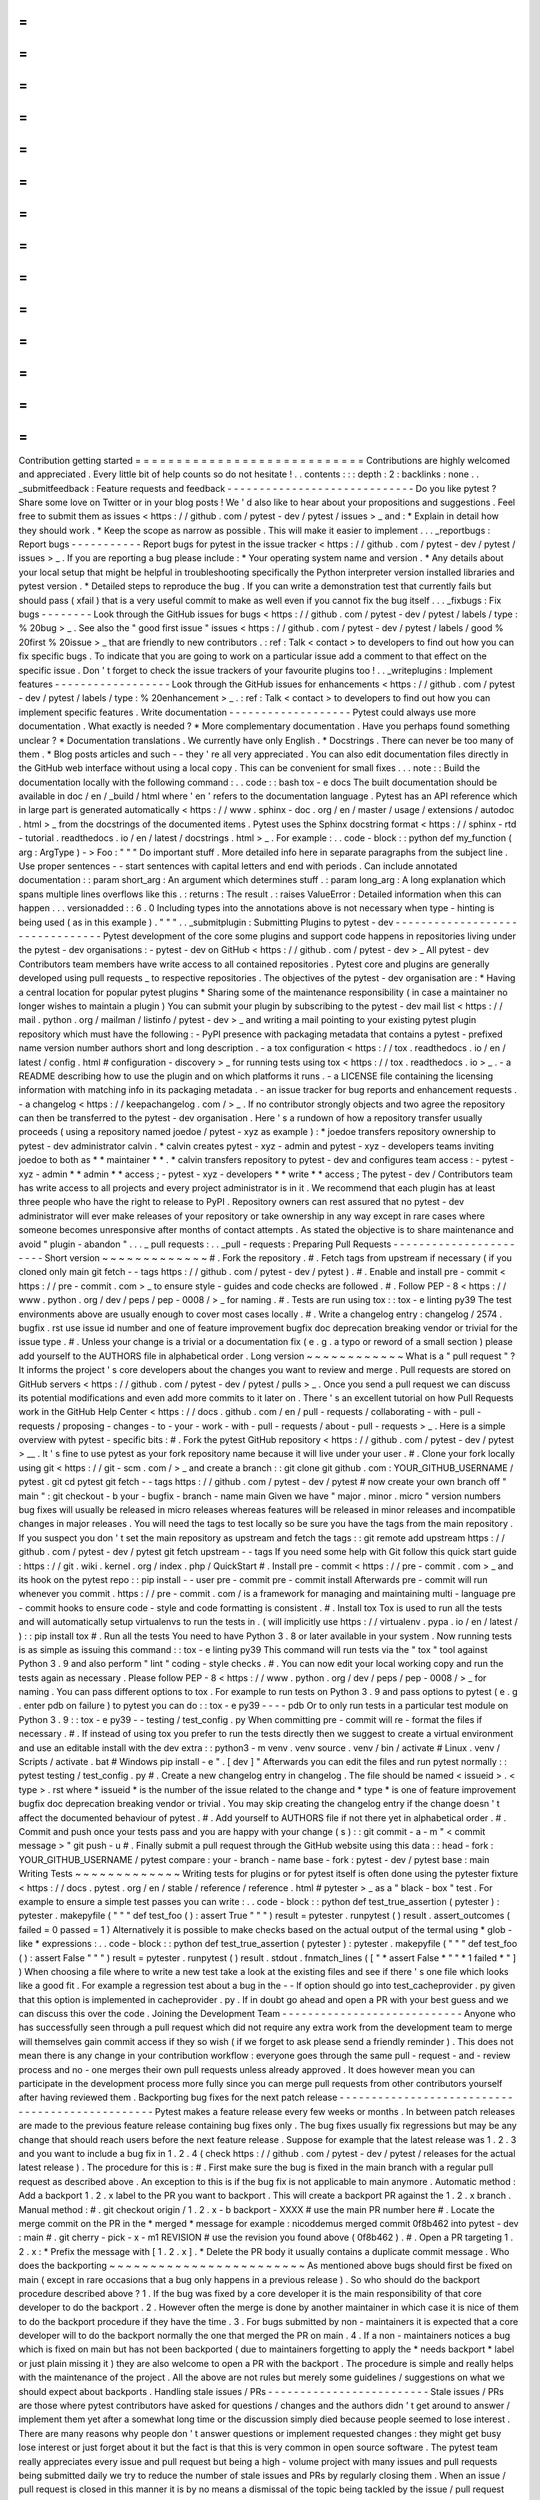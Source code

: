 =
=
=
=
=
=
=
=
=
=
=
=
=
=
=
=
=
=
=
=
=
=
=
=
=
=
=
=
Contribution
getting
started
=
=
=
=
=
=
=
=
=
=
=
=
=
=
=
=
=
=
=
=
=
=
=
=
=
=
=
=
Contributions
are
highly
welcomed
and
appreciated
.
Every
little
bit
of
help
counts
so
do
not
hesitate
!
.
.
contents
:
:
:
depth
:
2
:
backlinks
:
none
.
.
_submitfeedback
:
Feature
requests
and
feedback
-
-
-
-
-
-
-
-
-
-
-
-
-
-
-
-
-
-
-
-
-
-
-
-
-
-
-
-
-
Do
you
like
pytest
?
Share
some
love
on
Twitter
or
in
your
blog
posts
!
We
'
d
also
like
to
hear
about
your
propositions
and
suggestions
.
Feel
free
to
submit
them
as
issues
<
https
:
/
/
github
.
com
/
pytest
-
dev
/
pytest
/
issues
>
_
and
:
*
Explain
in
detail
how
they
should
work
.
*
Keep
the
scope
as
narrow
as
possible
.
This
will
make
it
easier
to
implement
.
.
.
_reportbugs
:
Report
bugs
-
-
-
-
-
-
-
-
-
-
-
Report
bugs
for
pytest
in
the
issue
tracker
<
https
:
/
/
github
.
com
/
pytest
-
dev
/
pytest
/
issues
>
_
.
If
you
are
reporting
a
bug
please
include
:
*
Your
operating
system
name
and
version
.
*
Any
details
about
your
local
setup
that
might
be
helpful
in
troubleshooting
specifically
the
Python
interpreter
version
installed
libraries
and
pytest
version
.
*
Detailed
steps
to
reproduce
the
bug
.
If
you
can
write
a
demonstration
test
that
currently
fails
but
should
pass
(
xfail
)
that
is
a
very
useful
commit
to
make
as
well
even
if
you
cannot
fix
the
bug
itself
.
.
.
_fixbugs
:
Fix
bugs
-
-
-
-
-
-
-
-
Look
through
the
GitHub
issues
for
bugs
<
https
:
/
/
github
.
com
/
pytest
-
dev
/
pytest
/
labels
/
type
:
%
20bug
>
_
.
See
also
the
"
good
first
issue
"
issues
<
https
:
/
/
github
.
com
/
pytest
-
dev
/
pytest
/
labels
/
good
%
20first
%
20issue
>
_
that
are
friendly
to
new
contributors
.
:
ref
:
Talk
<
contact
>
to
developers
to
find
out
how
you
can
fix
specific
bugs
.
To
indicate
that
you
are
going
to
work
on
a
particular
issue
add
a
comment
to
that
effect
on
the
specific
issue
.
Don
'
t
forget
to
check
the
issue
trackers
of
your
favourite
plugins
too
!
.
.
_writeplugins
:
Implement
features
-
-
-
-
-
-
-
-
-
-
-
-
-
-
-
-
-
-
Look
through
the
GitHub
issues
for
enhancements
<
https
:
/
/
github
.
com
/
pytest
-
dev
/
pytest
/
labels
/
type
:
%
20enhancement
>
_
.
:
ref
:
Talk
<
contact
>
to
developers
to
find
out
how
you
can
implement
specific
features
.
Write
documentation
-
-
-
-
-
-
-
-
-
-
-
-
-
-
-
-
-
-
-
Pytest
could
always
use
more
documentation
.
What
exactly
is
needed
?
*
More
complementary
documentation
.
Have
you
perhaps
found
something
unclear
?
*
Documentation
translations
.
We
currently
have
only
English
.
*
Docstrings
.
There
can
never
be
too
many
of
them
.
*
Blog
posts
articles
and
such
-
-
they
'
re
all
very
appreciated
.
You
can
also
edit
documentation
files
directly
in
the
GitHub
web
interface
without
using
a
local
copy
.
This
can
be
convenient
for
small
fixes
.
.
.
note
:
:
Build
the
documentation
locally
with
the
following
command
:
.
.
code
:
:
bash
tox
-
e
docs
The
built
documentation
should
be
available
in
doc
/
en
/
_build
/
html
where
'
en
'
refers
to
the
documentation
language
.
Pytest
has
an
API
reference
which
in
large
part
is
generated
automatically
<
https
:
/
/
www
.
sphinx
-
doc
.
org
/
en
/
master
/
usage
/
extensions
/
autodoc
.
html
>
_
from
the
docstrings
of
the
documented
items
.
Pytest
uses
the
Sphinx
docstring
format
<
https
:
/
/
sphinx
-
rtd
-
tutorial
.
readthedocs
.
io
/
en
/
latest
/
docstrings
.
html
>
_
.
For
example
:
.
.
code
-
block
:
:
python
def
my_function
(
arg
:
ArgType
)
-
>
Foo
:
"
"
"
Do
important
stuff
.
More
detailed
info
here
in
separate
paragraphs
from
the
subject
line
.
Use
proper
sentences
-
-
start
sentences
with
capital
letters
and
end
with
periods
.
Can
include
annotated
documentation
:
:
param
short_arg
:
An
argument
which
determines
stuff
.
:
param
long_arg
:
A
long
explanation
which
spans
multiple
lines
overflows
like
this
.
:
returns
:
The
result
.
:
raises
ValueError
:
Detailed
information
when
this
can
happen
.
.
.
versionadded
:
:
6
.
0
Including
types
into
the
annotations
above
is
not
necessary
when
type
-
hinting
is
being
used
(
as
in
this
example
)
.
"
"
"
.
.
_submitplugin
:
Submitting
Plugins
to
pytest
-
dev
-
-
-
-
-
-
-
-
-
-
-
-
-
-
-
-
-
-
-
-
-
-
-
-
-
-
-
-
-
-
-
-
Pytest
development
of
the
core
some
plugins
and
support
code
happens
in
repositories
living
under
the
pytest
-
dev
organisations
:
-
pytest
-
dev
on
GitHub
<
https
:
/
/
github
.
com
/
pytest
-
dev
>
_
All
pytest
-
dev
Contributors
team
members
have
write
access
to
all
contained
repositories
.
Pytest
core
and
plugins
are
generally
developed
using
pull
requests
_
to
respective
repositories
.
The
objectives
of
the
pytest
-
dev
organisation
are
:
*
Having
a
central
location
for
popular
pytest
plugins
*
Sharing
some
of
the
maintenance
responsibility
(
in
case
a
maintainer
no
longer
wishes
to
maintain
a
plugin
)
You
can
submit
your
plugin
by
subscribing
to
the
pytest
-
dev
mail
list
<
https
:
/
/
mail
.
python
.
org
/
mailman
/
listinfo
/
pytest
-
dev
>
_
and
writing
a
mail
pointing
to
your
existing
pytest
plugin
repository
which
must
have
the
following
:
-
PyPI
presence
with
packaging
metadata
that
contains
a
pytest
-
prefixed
name
version
number
authors
short
and
long
description
.
-
a
tox
configuration
<
https
:
/
/
tox
.
readthedocs
.
io
/
en
/
latest
/
config
.
html
#
configuration
-
discovery
>
_
for
running
tests
using
tox
<
https
:
/
/
tox
.
readthedocs
.
io
>
_
.
-
a
README
describing
how
to
use
the
plugin
and
on
which
platforms
it
runs
.
-
a
LICENSE
file
containing
the
licensing
information
with
matching
info
in
its
packaging
metadata
.
-
an
issue
tracker
for
bug
reports
and
enhancement
requests
.
-
a
changelog
<
https
:
/
/
keepachangelog
.
com
/
>
_
.
If
no
contributor
strongly
objects
and
two
agree
the
repository
can
then
be
transferred
to
the
pytest
-
dev
organisation
.
Here
'
s
a
rundown
of
how
a
repository
transfer
usually
proceeds
(
using
a
repository
named
joedoe
/
pytest
-
xyz
as
example
)
:
*
joedoe
transfers
repository
ownership
to
pytest
-
dev
administrator
calvin
.
*
calvin
creates
pytest
-
xyz
-
admin
and
pytest
-
xyz
-
developers
teams
inviting
joedoe
to
both
as
*
*
maintainer
*
*
.
*
calvin
transfers
repository
to
pytest
-
dev
and
configures
team
access
:
-
pytest
-
xyz
-
admin
*
*
admin
*
*
access
;
-
pytest
-
xyz
-
developers
*
*
write
*
*
access
;
The
pytest
-
dev
/
Contributors
team
has
write
access
to
all
projects
and
every
project
administrator
is
in
it
.
We
recommend
that
each
plugin
has
at
least
three
people
who
have
the
right
to
release
to
PyPI
.
Repository
owners
can
rest
assured
that
no
pytest
-
dev
administrator
will
ever
make
releases
of
your
repository
or
take
ownership
in
any
way
except
in
rare
cases
where
someone
becomes
unresponsive
after
months
of
contact
attempts
.
As
stated
the
objective
is
to
share
maintenance
and
avoid
"
plugin
-
abandon
"
.
.
.
_
pull
requests
:
.
.
_pull
-
requests
:
Preparing
Pull
Requests
-
-
-
-
-
-
-
-
-
-
-
-
-
-
-
-
-
-
-
-
-
-
-
Short
version
~
~
~
~
~
~
~
~
~
~
~
~
~
#
.
Fork
the
repository
.
#
.
Fetch
tags
from
upstream
if
necessary
(
if
you
cloned
only
main
git
fetch
-
-
tags
https
:
/
/
github
.
com
/
pytest
-
dev
/
pytest
)
.
#
.
Enable
and
install
pre
-
commit
<
https
:
/
/
pre
-
commit
.
com
>
_
to
ensure
style
-
guides
and
code
checks
are
followed
.
#
.
Follow
PEP
-
8
<
https
:
/
/
www
.
python
.
org
/
dev
/
peps
/
pep
-
0008
/
>
_
for
naming
.
#
.
Tests
are
run
using
tox
:
:
tox
-
e
linting
py39
The
test
environments
above
are
usually
enough
to
cover
most
cases
locally
.
#
.
Write
a
changelog
entry
:
changelog
/
2574
.
bugfix
.
rst
use
issue
id
number
and
one
of
feature
improvement
bugfix
doc
deprecation
breaking
vendor
or
trivial
for
the
issue
type
.
#
.
Unless
your
change
is
a
trivial
or
a
documentation
fix
(
e
.
g
.
a
typo
or
reword
of
a
small
section
)
please
add
yourself
to
the
AUTHORS
file
in
alphabetical
order
.
Long
version
~
~
~
~
~
~
~
~
~
~
~
~
What
is
a
"
pull
request
"
?
It
informs
the
project
'
s
core
developers
about
the
changes
you
want
to
review
and
merge
.
Pull
requests
are
stored
on
GitHub
servers
<
https
:
/
/
github
.
com
/
pytest
-
dev
/
pytest
/
pulls
>
_
.
Once
you
send
a
pull
request
we
can
discuss
its
potential
modifications
and
even
add
more
commits
to
it
later
on
.
There
'
s
an
excellent
tutorial
on
how
Pull
Requests
work
in
the
GitHub
Help
Center
<
https
:
/
/
docs
.
github
.
com
/
en
/
pull
-
requests
/
collaborating
-
with
-
pull
-
requests
/
proposing
-
changes
-
to
-
your
-
work
-
with
-
pull
-
requests
/
about
-
pull
-
requests
>
_
.
Here
is
a
simple
overview
with
pytest
-
specific
bits
:
#
.
Fork
the
pytest
GitHub
repository
<
https
:
/
/
github
.
com
/
pytest
-
dev
/
pytest
>
__
.
It
'
s
fine
to
use
pytest
as
your
fork
repository
name
because
it
will
live
under
your
user
.
#
.
Clone
your
fork
locally
using
git
<
https
:
/
/
git
-
scm
.
com
/
>
_
and
create
a
branch
:
:
git
clone
git
github
.
com
:
YOUR_GITHUB_USERNAME
/
pytest
.
git
cd
pytest
git
fetch
-
-
tags
https
:
/
/
github
.
com
/
pytest
-
dev
/
pytest
#
now
create
your
own
branch
off
"
main
"
:
git
checkout
-
b
your
-
bugfix
-
branch
-
name
main
Given
we
have
"
major
.
minor
.
micro
"
version
numbers
bug
fixes
will
usually
be
released
in
micro
releases
whereas
features
will
be
released
in
minor
releases
and
incompatible
changes
in
major
releases
.
You
will
need
the
tags
to
test
locally
so
be
sure
you
have
the
tags
from
the
main
repository
.
If
you
suspect
you
don
'
t
set
the
main
repository
as
upstream
and
fetch
the
tags
:
:
git
remote
add
upstream
https
:
/
/
github
.
com
/
pytest
-
dev
/
pytest
git
fetch
upstream
-
-
tags
If
you
need
some
help
with
Git
follow
this
quick
start
guide
:
https
:
/
/
git
.
wiki
.
kernel
.
org
/
index
.
php
/
QuickStart
#
.
Install
pre
-
commit
<
https
:
/
/
pre
-
commit
.
com
>
_
and
its
hook
on
the
pytest
repo
:
:
pip
install
-
-
user
pre
-
commit
pre
-
commit
install
Afterwards
pre
-
commit
will
run
whenever
you
commit
.
https
:
/
/
pre
-
commit
.
com
/
is
a
framework
for
managing
and
maintaining
multi
-
language
pre
-
commit
hooks
to
ensure
code
-
style
and
code
formatting
is
consistent
.
#
.
Install
tox
Tox
is
used
to
run
all
the
tests
and
will
automatically
setup
virtualenvs
to
run
the
tests
in
.
(
will
implicitly
use
https
:
/
/
virtualenv
.
pypa
.
io
/
en
/
latest
/
)
:
:
pip
install
tox
#
.
Run
all
the
tests
You
need
to
have
Python
3
.
8
or
later
available
in
your
system
.
Now
running
tests
is
as
simple
as
issuing
this
command
:
:
tox
-
e
linting
py39
This
command
will
run
tests
via
the
"
tox
"
tool
against
Python
3
.
9
and
also
perform
"
lint
"
coding
-
style
checks
.
#
.
You
can
now
edit
your
local
working
copy
and
run
the
tests
again
as
necessary
.
Please
follow
PEP
-
8
<
https
:
/
/
www
.
python
.
org
/
dev
/
peps
/
pep
-
0008
/
>
_
for
naming
.
You
can
pass
different
options
to
tox
.
For
example
to
run
tests
on
Python
3
.
9
and
pass
options
to
pytest
(
e
.
g
.
enter
pdb
on
failure
)
to
pytest
you
can
do
:
:
tox
-
e
py39
-
-
-
-
pdb
Or
to
only
run
tests
in
a
particular
test
module
on
Python
3
.
9
:
:
tox
-
e
py39
-
-
testing
/
test_config
.
py
When
committing
pre
-
commit
will
re
-
format
the
files
if
necessary
.
#
.
If
instead
of
using
tox
you
prefer
to
run
the
tests
directly
then
we
suggest
to
create
a
virtual
environment
and
use
an
editable
install
with
the
dev
extra
:
:
python3
-
m
venv
.
venv
source
.
venv
/
bin
/
activate
#
Linux
.
venv
/
Scripts
/
activate
.
bat
#
Windows
pip
install
-
e
"
.
[
dev
]
"
Afterwards
you
can
edit
the
files
and
run
pytest
normally
:
:
pytest
testing
/
test_config
.
py
#
.
Create
a
new
changelog
entry
in
changelog
.
The
file
should
be
named
<
issueid
>
.
<
type
>
.
rst
where
*
issueid
*
is
the
number
of
the
issue
related
to
the
change
and
*
type
*
is
one
of
feature
improvement
bugfix
doc
deprecation
breaking
vendor
or
trivial
.
You
may
skip
creating
the
changelog
entry
if
the
change
doesn
'
t
affect
the
documented
behaviour
of
pytest
.
#
.
Add
yourself
to
AUTHORS
file
if
not
there
yet
in
alphabetical
order
.
#
.
Commit
and
push
once
your
tests
pass
and
you
are
happy
with
your
change
(
s
)
:
:
git
commit
-
a
-
m
"
<
commit
message
>
"
git
push
-
u
#
.
Finally
submit
a
pull
request
through
the
GitHub
website
using
this
data
:
:
head
-
fork
:
YOUR_GITHUB_USERNAME
/
pytest
compare
:
your
-
branch
-
name
base
-
fork
:
pytest
-
dev
/
pytest
base
:
main
Writing
Tests
~
~
~
~
~
~
~
~
~
~
~
~
~
Writing
tests
for
plugins
or
for
pytest
itself
is
often
done
using
the
pytester
fixture
<
https
:
/
/
docs
.
pytest
.
org
/
en
/
stable
/
reference
/
reference
.
html
#
pytester
>
_
as
a
"
black
-
box
"
test
.
For
example
to
ensure
a
simple
test
passes
you
can
write
:
.
.
code
-
block
:
:
python
def
test_true_assertion
(
pytester
)
:
pytester
.
makepyfile
(
"
"
"
def
test_foo
(
)
:
assert
True
"
"
"
)
result
=
pytester
.
runpytest
(
)
result
.
assert_outcomes
(
failed
=
0
passed
=
1
)
Alternatively
it
is
possible
to
make
checks
based
on
the
actual
output
of
the
termal
using
*
glob
-
like
*
expressions
:
.
.
code
-
block
:
:
python
def
test_true_assertion
(
pytester
)
:
pytester
.
makepyfile
(
"
"
"
def
test_foo
(
)
:
assert
False
"
"
"
)
result
=
pytester
.
runpytest
(
)
result
.
stdout
.
fnmatch_lines
(
[
"
*
assert
False
*
"
"
*
1
failed
*
"
]
)
When
choosing
a
file
where
to
write
a
new
test
take
a
look
at
the
existing
files
and
see
if
there
'
s
one
file
which
looks
like
a
good
fit
.
For
example
a
regression
test
about
a
bug
in
the
-
-
lf
option
should
go
into
test_cacheprovider
.
py
given
that
this
option
is
implemented
in
cacheprovider
.
py
.
If
in
doubt
go
ahead
and
open
a
PR
with
your
best
guess
and
we
can
discuss
this
over
the
code
.
Joining
the
Development
Team
-
-
-
-
-
-
-
-
-
-
-
-
-
-
-
-
-
-
-
-
-
-
-
-
-
-
-
-
Anyone
who
has
successfully
seen
through
a
pull
request
which
did
not
require
any
extra
work
from
the
development
team
to
merge
will
themselves
gain
commit
access
if
they
so
wish
(
if
we
forget
to
ask
please
send
a
friendly
reminder
)
.
This
does
not
mean
there
is
any
change
in
your
contribution
workflow
:
everyone
goes
through
the
same
pull
-
request
-
and
-
review
process
and
no
-
one
merges
their
own
pull
requests
unless
already
approved
.
It
does
however
mean
you
can
participate
in
the
development
process
more
fully
since
you
can
merge
pull
requests
from
other
contributors
yourself
after
having
reviewed
them
.
Backporting
bug
fixes
for
the
next
patch
release
-
-
-
-
-
-
-
-
-
-
-
-
-
-
-
-
-
-
-
-
-
-
-
-
-
-
-
-
-
-
-
-
-
-
-
-
-
-
-
-
-
-
-
-
-
-
-
-
Pytest
makes
a
feature
release
every
few
weeks
or
months
.
In
between
patch
releases
are
made
to
the
previous
feature
release
containing
bug
fixes
only
.
The
bug
fixes
usually
fix
regressions
but
may
be
any
change
that
should
reach
users
before
the
next
feature
release
.
Suppose
for
example
that
the
latest
release
was
1
.
2
.
3
and
you
want
to
include
a
bug
fix
in
1
.
2
.
4
(
check
https
:
/
/
github
.
com
/
pytest
-
dev
/
pytest
/
releases
for
the
actual
latest
release
)
.
The
procedure
for
this
is
:
#
.
First
make
sure
the
bug
is
fixed
in
the
main
branch
with
a
regular
pull
request
as
described
above
.
An
exception
to
this
is
if
the
bug
fix
is
not
applicable
to
main
anymore
.
Automatic
method
:
Add
a
backport
1
.
2
.
x
label
to
the
PR
you
want
to
backport
.
This
will
create
a
backport
PR
against
the
1
.
2
.
x
branch
.
Manual
method
:
#
.
git
checkout
origin
/
1
.
2
.
x
-
b
backport
-
XXXX
#
use
the
main
PR
number
here
#
.
Locate
the
merge
commit
on
the
PR
in
the
*
merged
*
message
for
example
:
nicoddemus
merged
commit
0f8b462
into
pytest
-
dev
:
main
#
.
git
cherry
-
pick
-
x
-
m1
REVISION
#
use
the
revision
you
found
above
(
0f8b462
)
.
#
.
Open
a
PR
targeting
1
.
2
.
x
:
*
Prefix
the
message
with
[
1
.
2
.
x
]
.
*
Delete
the
PR
body
it
usually
contains
a
duplicate
commit
message
.
Who
does
the
backporting
~
~
~
~
~
~
~
~
~
~
~
~
~
~
~
~
~
~
~
~
~
~
~
~
As
mentioned
above
bugs
should
first
be
fixed
on
main
(
except
in
rare
occasions
that
a
bug
only
happens
in
a
previous
release
)
.
So
who
should
do
the
backport
procedure
described
above
?
1
.
If
the
bug
was
fixed
by
a
core
developer
it
is
the
main
responsibility
of
that
core
developer
to
do
the
backport
.
2
.
However
often
the
merge
is
done
by
another
maintainer
in
which
case
it
is
nice
of
them
to
do
the
backport
procedure
if
they
have
the
time
.
3
.
For
bugs
submitted
by
non
-
maintainers
it
is
expected
that
a
core
developer
will
to
do
the
backport
normally
the
one
that
merged
the
PR
on
main
.
4
.
If
a
non
-
maintainers
notices
a
bug
which
is
fixed
on
main
but
has
not
been
backported
(
due
to
maintainers
forgetting
to
apply
the
*
needs
backport
*
label
or
just
plain
missing
it
)
they
are
also
welcome
to
open
a
PR
with
the
backport
.
The
procedure
is
simple
and
really
helps
with
the
maintenance
of
the
project
.
All
the
above
are
not
rules
but
merely
some
guidelines
/
suggestions
on
what
we
should
expect
about
backports
.
Handling
stale
issues
/
PRs
-
-
-
-
-
-
-
-
-
-
-
-
-
-
-
-
-
-
-
-
-
-
-
-
-
Stale
issues
/
PRs
are
those
where
pytest
contributors
have
asked
for
questions
/
changes
and
the
authors
didn
'
t
get
around
to
answer
/
implement
them
yet
after
a
somewhat
long
time
or
the
discussion
simply
died
because
people
seemed
to
lose
interest
.
There
are
many
reasons
why
people
don
'
t
answer
questions
or
implement
requested
changes
:
they
might
get
busy
lose
interest
or
just
forget
about
it
but
the
fact
is
that
this
is
very
common
in
open
source
software
.
The
pytest
team
really
appreciates
every
issue
and
pull
request
but
being
a
high
-
volume
project
with
many
issues
and
pull
requests
being
submitted
daily
we
try
to
reduce
the
number
of
stale
issues
and
PRs
by
regularly
closing
them
.
When
an
issue
/
pull
request
is
closed
in
this
manner
it
is
by
no
means
a
dismissal
of
the
topic
being
tackled
by
the
issue
/
pull
request
but
it
is
just
a
way
for
us
to
clear
up
the
queue
and
make
the
maintainers
'
work
more
manageable
.
Submitters
can
always
reopen
the
issue
/
pull
request
in
their
own
time
later
if
it
makes
sense
.
When
to
close
~
~
~
~
~
~
~
~
~
~
~
~
~
Here
are
a
few
general
rules
the
maintainers
use
deciding
when
to
close
issues
/
PRs
because
of
lack
of
inactivity
:
*
Issues
labeled
question
or
needs
information
:
closed
after
14
days
inactive
.
*
Issues
labeled
proposal
:
closed
after
six
months
inactive
.
*
Pull
requests
:
after
one
month
consider
pinging
the
author
update
linked
issue
or
consider
closing
.
For
pull
requests
which
are
nearly
finished
the
team
should
consider
finishing
it
up
and
merging
it
.
The
above
are
*
*
not
hard
rules
*
*
but
merely
*
*
guidelines
*
*
and
can
be
(
and
often
are
!
)
reviewed
on
a
case
-
by
-
case
basis
.
Closing
pull
requests
~
~
~
~
~
~
~
~
~
~
~
~
~
~
~
~
~
~
~
~
~
When
closing
a
Pull
Request
it
needs
to
be
acknowledging
the
time
effort
and
interest
demonstrated
by
the
person
which
submitted
it
.
As
mentioned
previously
it
is
not
the
intent
of
the
team
to
dismiss
a
stalled
pull
request
entirely
but
to
merely
to
clear
up
our
queue
so
a
message
like
the
one
below
is
warranted
when
closing
a
pull
request
that
went
stale
:
Hi
<
contributor
>
First
of
all
we
would
like
to
thank
you
for
your
time
and
effort
on
working
on
this
the
pytest
team
deeply
appreciates
it
.
We
noticed
it
has
been
awhile
since
you
have
updated
this
PR
however
.
pytest
is
a
high
activity
project
with
many
issues
/
PRs
being
opened
daily
so
it
is
hard
for
us
maintainers
to
track
which
PRs
are
ready
for
merging
for
review
or
need
more
attention
.
So
for
those
reasons
we
think
it
is
best
to
close
the
PR
for
now
but
with
the
only
intention
to
clean
up
our
queue
it
is
by
no
means
a
rejection
of
your
changes
.
We
still
encourage
you
to
re
-
open
this
PR
(
it
is
just
a
click
of
a
button
away
)
when
you
are
ready
to
get
back
to
it
.
Again
we
appreciate
your
time
for
working
on
this
and
hope
you
might
get
back
to
this
at
a
later
time
!
<
bye
>
Closing
Issues
-
-
-
-
-
-
-
-
-
-
-
-
-
-
When
a
pull
request
is
submitted
to
fix
an
issue
add
text
like
closes
#
XYZW
to
the
PR
description
and
/
or
commits
(
where
XYZW
is
the
issue
number
)
.
See
the
GitHub
docs
<
https
:
/
/
help
.
github
.
com
/
en
/
github
/
managing
-
your
-
work
-
on
-
github
/
linking
-
a
-
pull
-
request
-
to
-
an
-
issue
#
linking
-
a
-
pull
-
request
-
to
-
an
-
issue
-
using
-
a
-
keyword
>
_
for
more
information
.
When
an
issue
is
due
to
user
error
(
e
.
g
.
misunderstanding
of
a
functionality
)
please
politely
explain
to
the
user
why
the
issue
raised
is
really
a
non
-
issue
and
ask
them
to
close
the
issue
if
they
have
no
further
questions
.
If
the
original
requestor
is
unresponsive
the
issue
will
be
handled
as
described
in
the
section
Handling
stale
issues
/
PRs
_
above
.
